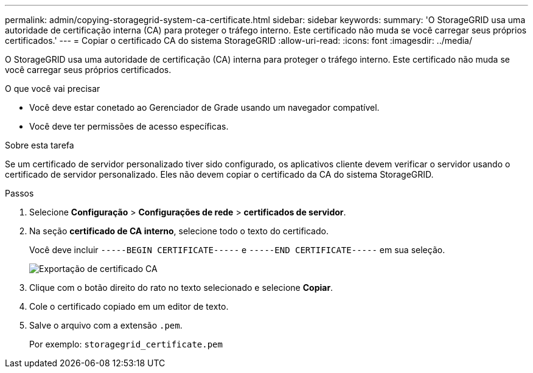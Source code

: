 ---
permalink: admin/copying-storagegrid-system-ca-certificate.html 
sidebar: sidebar 
keywords:  
summary: 'O StorageGRID usa uma autoridade de certificação interna (CA) para proteger o tráfego interno. Este certificado não muda se você carregar seus próprios certificados.' 
---
= Copiar o certificado CA do sistema StorageGRID
:allow-uri-read: 
:icons: font
:imagesdir: ../media/


[role="lead"]
O StorageGRID usa uma autoridade de certificação (CA) interna para proteger o tráfego interno. Este certificado não muda se você carregar seus próprios certificados.

.O que você vai precisar
* Você deve estar conetado ao Gerenciador de Grade usando um navegador compatível.
* Você deve ter permissões de acesso específicas.


.Sobre esta tarefa
Se um certificado de servidor personalizado tiver sido configurado, os aplicativos cliente devem verificar o servidor usando o certificado de servidor personalizado. Eles não devem copiar o certificado da CA do sistema StorageGRID.

.Passos
. Selecione *Configuração* > *Configurações de rede* > *certificados de servidor*.
. Na seção *certificado de CA interno*, selecione todo o texto do certificado.
+
Você deve incluir `-----BEGIN CERTIFICATE-----` e `-----END CERTIFICATE-----` em sua seleção.

+
image::../media/ca_certificate_export.png[Exportação de certificado CA]

. Clique com o botão direito do rato no texto selecionado e selecione *Copiar*.
. Cole o certificado copiado em um editor de texto.
. Salve o arquivo com a extensão `.pem`.
+
Por exemplo: `storagegrid_certificate.pem`


